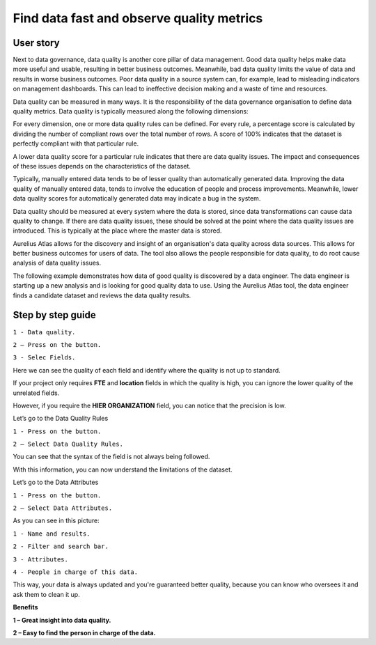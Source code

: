 Find data fast and observe quality metrics
==========================================
.. _userStory4:


.. raw:: html

    <iframe width="560" height="315" src="https://www.youtube.com/embed/QBZ80l5jpvE" title="YouTube video player" frameborder="0" allow="accelerometer; autoplay; clipboard-write; encrypted-media; gyroscope; picture-in-picture" allowfullscreen></iframe>


User story
----------

Next to data governance, data quality is another core pillar of data management. 
Good data quality helps make data more useful and usable, resulting in better business outcomes.
Meanwhile, bad data quality limits the value of data and results in worse business outcomes. 
Poor data quality in a source system can, for example, lead to misleading indicators on management dashboards. 
This can lead to ineffective decision making and a waste of time and resources.

Data quality can be measured in many ways. 
It is the responsibility of the data governance organisation to define data quality metrics.
Data quality is typically measured along the following dimensions:

.. list-table:: 
    :width: 25 25 50
    :header-rows: 1
    

    * - Dimension
      - Description
  
    * - **Accuracy**
      - Whether or not the data contains errors. For example, a person's name should always be correct.   
    * - **Completeness**
      - Whether or not each row of the data has a value. For example, a person should always have a name.   
    * - **Timeliness**
      - Whether or not the data is up to date. For example, the data should only include people currently employed.
    * - **Uniqueness**
      - Whether or not values that need to be unique, actually are unique. For example, every employee should have a unique ID.
    * - **Validity**
      - Whether or not the data fits with a predefined format. For example, a person's initials should always be capitalized.  

..
    | Dimension    | Description                                                                                                             |
    |--------------|-------------------------------------------------------------------------------------------------------------------------|
    | Accuracy     | Whether or not the data contains errors. For example, a person's name should always be correct.                         |
    | Completeness | Whether or not each row of the data has a value. For example, a person should always have a name.                       |
    | Timeliness   | Whether or not the data is up to date. For example, the data should only include people currently employed.             |
    | Uniqueness   | Whether or not values that need to be unique, actually are unique. For example, every employee should have a unique ID. |
    | Validity     | Whether or not the data fits with a predefined format. For example, a person's initials should always be capitalized.   |

For every dimension, one or more data quality rules can be defined.
For every rule, a percentage score is calculated by dividing the number of compliant rows over the total number of rows. 
A score of 100% indicates that the dataset is perfectly compliant with that particular rule.

A lower data quality score for a particular rule indicates that there are data quality issues.
The impact and consequences of these issues depends on the characteristics of the dataset.

Typically, manually entered data tends to be of lesser quality than automatically generated data.
Improving the data quality of manually entered data, tends to involve the education of people and process improvements.
Meanwhile, lower data quality scores for automatically generated data may indicate a bug in the system.

Data quality should be measured at every system where the data is stored, since data transformations can cause data quality to change.
If there are data quality issues, these should be solved at the point where the data quality issues are introduced.
This is typically at the place where the master data is stored.

Aurelius Atlas allows for the discovery and insight of an organisation's data quality across data sources.
This allows for better business outcomes for users of data.
The tool also allows the people responsible for data quality, to do root cause analysis of data quality issues.

The following example demonstrates how data of good quality is discovered by a data engineer.
The data engineer is starting up a new analysis and is looking for good quality data to use.
Using the Aurelius Atlas tool, the data engineer finds a candidate dataset and reviews the data quality results.


Step by step guide
------------------

.. image:: imgs-user-story4/firts.jpg



``1 - Data quality.``

``2 – Press on the button.``

``3 - Selec Fields.``


Here we can see the quality of each field and identify where the quality is not up to standard.

        
.. image:: imgs-user-story4/third.jpg

If your project only requires **FTE** and **location** fields in which the quality is high, 
you can ignore the lower quality of the unrelated fields.

.. image:: imgs-user-story4/fourth.jpg

However, if you require the **HIER ORGANIZATION** field, 
you can notice that the precision is low.

.. image:: imgs-user-story4/fifth.jpg



.. image:: imgs-user-story4/six.jpg

Let’s go to the Data Quality Rules

``1 - Press on the button.``

``2 – Select Data Quality Rules.``


You can see that the syntax of the field is not always being followed.

.. image:: imgs-user-story4/seven.jpg

With this information, you can now understand the limitations of the dataset.

Let’s go to the Data Attributes

.. image:: imgs-user-story4/eigth.jpg

``1 - Press on the button.``

``2 – Select Data Attributes.``

As you can see in this picture:

.. image:: imgs-user-story4/nine.jpg

``1 - Name and results.``

``2 - Filter and search bar.``

``3 - Attributes.``

``4 - People in charge of this data.``

This way, your data is always updated and you're guaranteed better quality, 
because you can know who oversees it and ask them to clean it up.

**Benefits**

**1 – Great insight into data quality.**

**2 – Easy to find the person in charge of the data.**
